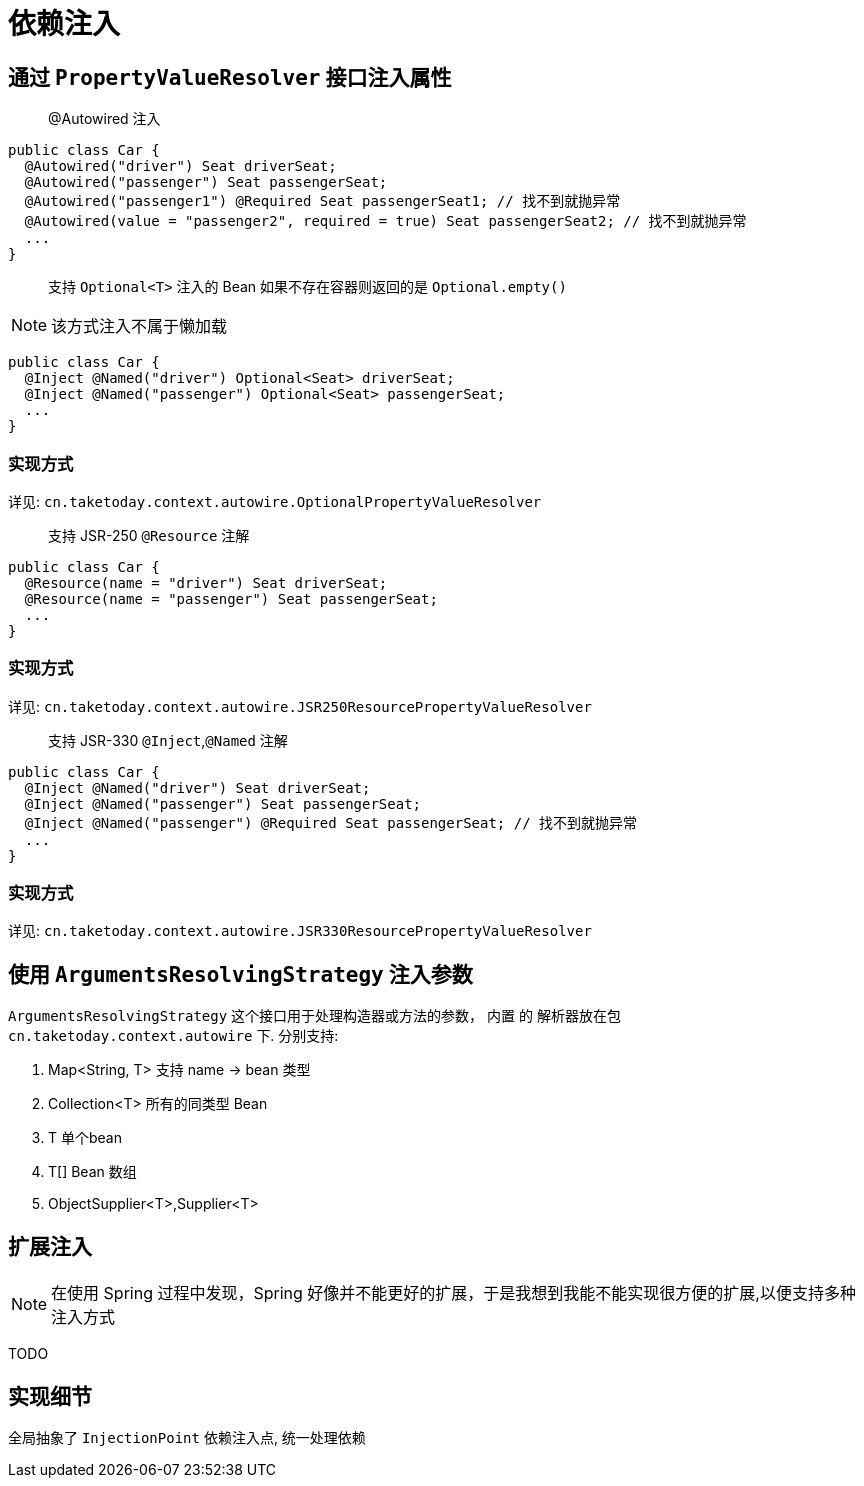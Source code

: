 [[dependency-injection]]
= 依赖注入

== 通过 `PropertyValueResolver` 接口注入属性

> @Autowired 注入

[source,java]
----
public class Car {
  @Autowired("driver") Seat driverSeat;
  @Autowired("passenger") Seat passengerSeat;
  @Autowired("passenger1") @Required Seat passengerSeat1; // 找不到就抛异常
  @Autowired(value = "passenger2", required = true) Seat passengerSeat2; // 找不到就抛异常
  ...
}
----

> 支持 `Optional<T>` 注入的 Bean 如果不存在容器则返回的是 `Optional.empty()`

NOTE: 该方式注入不属于懒加载

[source,java]
----
public class Car {
  @Inject @Named("driver") Optional<Seat> driverSeat;
  @Inject @Named("passenger") Optional<Seat> passengerSeat;
  ...
}
----

=== 实现方式

详见: `cn.taketoday.context.autowire.OptionalPropertyValueResolver`

> 支持 JSR-250 `@Resource` 注解

[source,java]
----
public class Car {
  @Resource(name = "driver") Seat driverSeat;
  @Resource(name = "passenger") Seat passengerSeat;
  ...
}
----

=== 实现方式

详见: `cn.taketoday.context.autowire.JSR250ResourcePropertyValueResolver`

> 支持 JSR-330 `@Inject`,`@Named` 注解

[source,java]
----
public class Car {
  @Inject @Named("driver") Seat driverSeat;
  @Inject @Named("passenger") Seat passengerSeat;
  @Inject @Named("passenger") @Required Seat passengerSeat; // 找不到就抛异常
  ...
}
----

=== 实现方式

详见: `cn.taketoday.context.autowire.JSR330ResourcePropertyValueResolver`

== 使用 `ArgumentsResolvingStrategy` 注入参数

`ArgumentsResolvingStrategy` 这个接口用于处理构造器或方法的参数， 内置 的 解析器放在包 `cn.taketoday.context.autowire` 下.
分别支持:

. Map<String, T> 支持 name -> bean 类型
. Collection<T> 所有的同类型 Bean
. T 单个bean
. T[] Bean 数组
. ObjectSupplier<T>,Supplier<T>

== 扩展注入

NOTE: 在使用 Spring 过程中发现，Spring 好像并不能更好的扩展，于是我想到我能不能实现很方便的扩展,以便支持多种注入方式

TODO


== 实现细节

全局抽象了 `InjectionPoint` 依赖注入点, 统一处理依赖

